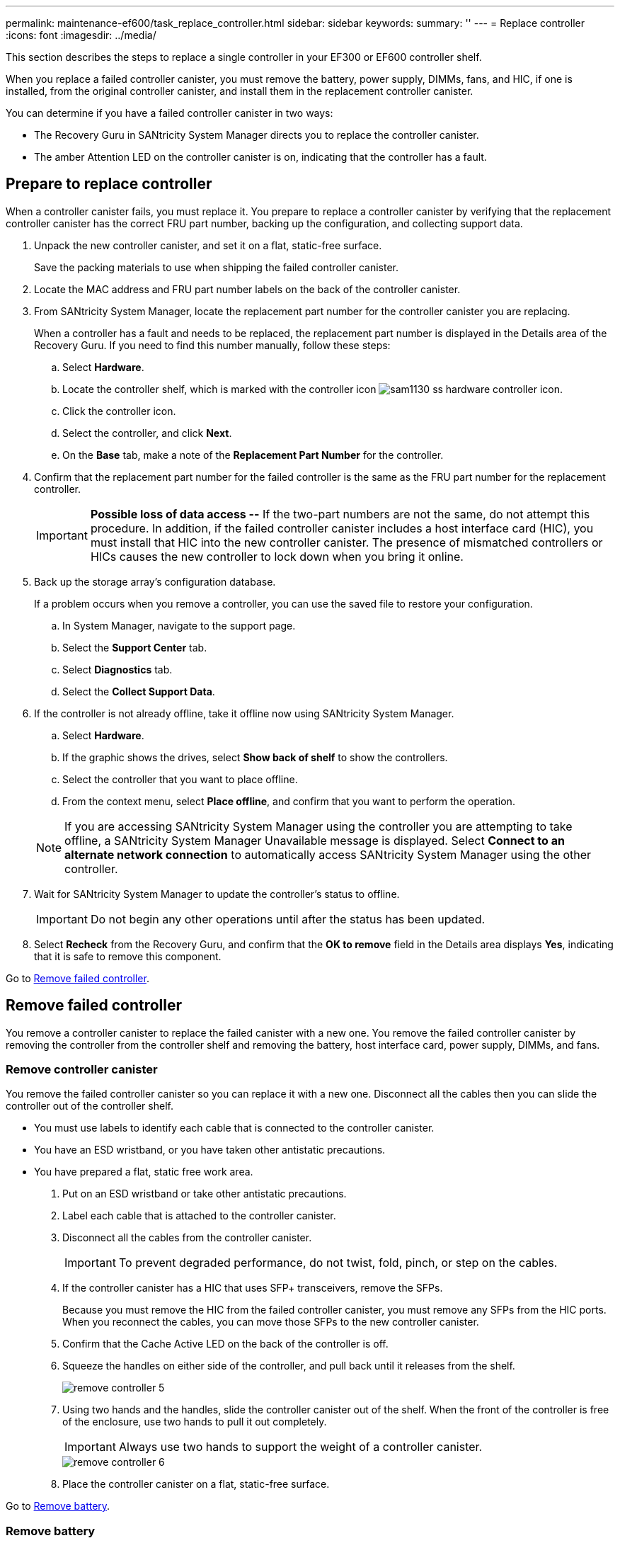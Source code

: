 ---
permalink: maintenance-ef600/task_replace_controller.html
sidebar: sidebar
keywords: 
summary: ''
---
= Replace controller
:icons: font
:imagesdir: ../media/

[.lead]
This section describes the steps to replace a single controller in your EF300 or EF600 controller shelf.

When you replace a failed controller canister, you must remove the battery, power supply, DIMMs, fans, and HIC, if one is installed, from the original controller canister, and install them in the replacement controller canister.

You can determine if you have a failed controller canister in two ways:

* The Recovery Guru in SANtricity System Manager directs you to replace the controller canister.
* The amber Attention LED on the controller canister is on, indicating that the controller has a fault.

== Prepare to replace controller

[.lead]
When a controller canister fails, you must replace it. You prepare to replace a controller canister by verifying that the replacement controller canister has the correct FRU part number, backing up the configuration, and collecting support data.

. Unpack the new controller canister, and set it on a flat, static-free surface.
+
Save the packing materials to use when shipping the failed controller canister.

. Locate the MAC address and FRU part number labels on the back of the controller canister.
. From SANtricity System Manager, locate the replacement part number for the controller canister you are replacing.
+
When a controller has a fault and needs to be replaced, the replacement part number is displayed in the Details area of the Recovery Guru. If you need to find this number manually, follow these steps:

 .. Select *Hardware*.
 .. Locate the controller shelf, which is marked with the controller icon image:../media/sam1130_ss_hardware_controller_icon.gif[].
 .. Click the controller icon.
 .. Select the controller, and click *Next*.
 .. On the *Base* tab, make a note of the *Replacement Part Number* for the controller.

. Confirm that the replacement part number for the failed controller is the same as the FRU part number for the replacement controller.
+
IMPORTANT: *Possible loss of data access --* If the two-part numbers are not the same, do not attempt this procedure. In addition, if the failed controller canister includes a host interface card (HIC), you must install that HIC into the new controller canister. The presence of mismatched controllers or HICs causes the new controller to lock down when you bring it online.

. Back up the storage array's configuration database.
+
If a problem occurs when you remove a controller, you can use the saved file to restore your configuration.

 .. In System Manager, navigate to the support page.
 .. Select the *Support Center* tab.
 .. Select *Diagnostics* tab.
 .. Select the *Collect Support Data*.

. If the controller is not already offline, take it offline now using SANtricity System Manager.
 .. Select *Hardware*.
 .. If the graphic shows the drives, select *Show back of shelf* to show the controllers.
 .. Select the controller that you want to place offline.
 .. From the context menu, select *Place offline*, and confirm that you want to perform the operation.

+
NOTE: If you are accessing SANtricity System Manager using the controller you are attempting to take offline, a SANtricity System Manager Unavailable message is displayed. Select *Connect to an alternate network connection* to automatically access SANtricity System Manager using the other controller.
. Wait for SANtricity System Manager to update the controller's status to offline.
+
IMPORTANT: Do not begin any other operations until after the status has been updated.

. Select *Recheck* from the Recovery Guru, and confirm that the *OK to remove* field in the Details area displays *Yes*, indicating that it is safe to remove this component.

Go to link:task_replace_controller.md#[Remove failed controller].

== Remove failed controller

[.lead]
You remove a controller canister to replace the failed canister with a new one. You remove the failed controller canister by removing the controller from the controller shelf and removing the battery, host interface card, power supply, DIMMs, and fans.

=== Remove controller canister

[.lead]
You remove the failed controller canister so you can replace it with a new one. Disconnect all the cables then you can slide the controller out of the controller shelf.

* You must use labels to identify each cable that is connected to the controller canister.
* You have an ESD wristband, or you have taken other antistatic precautions.
* You have prepared a flat, static free work area.

. Put on an ESD wristband or take other antistatic precautions.
. Label each cable that is attached to the controller canister.
. Disconnect all the cables from the controller canister.
+
IMPORTANT: To prevent degraded performance, do not twist, fold, pinch, or step on the cables.

. If the controller canister has a HIC that uses SFP+ transceivers, remove the SFPs.
+
Because you must remove the HIC from the failed controller canister, you must remove any SFPs from the HIC ports. When you reconnect the cables, you can move those SFPs to the new controller canister.

. Confirm that the Cache Active LED on the back of the controller is off.
. Squeeze the handles on either side of the controller, and pull back until it releases from the shelf.
+
image::../media/remove_controller_5.png[]

. Using two hands and the handles, slide the controller canister out of the shelf. When the front of the controller is free of the enclosure, use two hands to pull it out completely.
+
IMPORTANT: Always use two hands to support the weight of a controller canister.
+
image::../media/remove_controller_6.png[]

. Place the controller canister on a flat, static-free surface.

Go to link:task_replace_controller.md#[Remove battery].

=== Remove battery

[.lead]
You remove the battery from the failed controller canister so you can install it in the new controller canister. Remove the battery by squeezing the tab and disconnecting the connector housing. Then, you can lift the battery out of the controller.

. Remove the controller canister's cover by unscrewing the single thumbscrew and lifting the lid open.
. Locate the 'press' tab on the side of the controller.
. Unlatch the battery by pressing the tab and squeezing the battery casing.
+
image::../media/batt_3.png[]

. Gently squeeze the connector housing the battery wiring. Pull up, disconnecting the battery from the board.image:../media/batt_2.png[]
. Lift the battery out of the controller and place on a flat, static-free surface.image:../media/batt_4.png[]

Go to link:task_replace_controller.md#[Remove host interface card].

=== Remove host interface card

[.lead]
If the controller canister includes a host interface card (HIC), you must remove the HIC from the original controller canister, so you can reuse it in the new controller canister. To remove the HIC you must first remove the faceplate, then loosen the single thumbscrew on the HIC and lift it from the controller.

* You must have a #1 Phillips screwdriver.

. Using a Phillips screwdriver, remove the two screws that attach the HIC faceplate to the controller canister.
+
image::../media/hic_2.png[]
+
NOTE: The image above is an example, the appearance of your HIC may differ.

. Remove the HIC faceplate.
. Using your fingers or a Phillips screwdriver, loosen the single thumbscrew that secure the HIC to the controller card.
+
image::../media/hic_3.png[]
+
NOTE: The HIC comes with three screw locations on the top but is secured with only one.

. Carefully detach the HIC from the controller card by lifting the card up and out of the controller.
+
IMPORTANT: Be careful not to scratch or bump the components on the bottom of the HIC or on the top of the controller card.
+
image::../media/hic_4.png[]

. Place the HIC on a flat, static-free surface.

Go to link:task_replace_controller.md#[Remove power supply].

=== Remove power supply

[.lead]
Remove the power supply so you can install it in the new controller. When you remove a power supply, you disconnect the power cord, and slide the part out of the shelf.

* You have an ESD wristband, or you have taken other antistatic precautions.

. Disconnect the power cables:
 .. Open the power cord retainer, and then unplug the power cord from the power supply.
 .. Unplug the power cord from the power source.
. Locate the tab to the right of the power supply and press it towards the power supply unit.
+
image::../media/psup_2.png[]

. Locate the handle on the front of the power supply.
. Use the handle to slide the power supply straight out of the system.
+
image::../media/psup_3.png[]
+
IMPORTANT: When removing a power supply, always use two hands to support its weight.

Go to link:task_replace_controller.md#[Remove DIMMs].

=== Remove DIMMs

[.lead]
Remove the DIMMs so you can install them in the new controller. To remove the DIMMs you push apart the ejector tabs and gently lift the DIMM out by its edges.

* You have an ESD wristband, or you have taken other antistatic precautions.

. Locate the DIMMs on your controller.
. Note the orientation of the DIMM in the socket so that you can insert the replacement DIMM in the proper orientation.
+
NOTE: A notch at the bottom of the DIMM helps you align the DIMM during installation.

. Slowly push apart on the two DIMM ejector tabs on either side of the DIMM to eject the DIMM from its slot, and then slide it out of the slot.
+
NOTE: Carefully hold the DIMM by the edges to avoid pressure on the components on the DIMM circuit board.
+
image::../media/dimm_2.png[]
+
image::../media/dimim_3.png[]

Go to link:task_replace_controller.md#[Remove fans]

=== Remove fans

[.lead]
Remove the fans so you can install them in the new controller. You remove the fans by lifting them from the controller.

* You have an ESD wristband, or you have taken other antistatic precautions.

. Gently lift the fan from the controller.
+
image::../media/fan_2.png[]

. Repeat until all fans are removed.

Go to link:task_replace_controller.md#[Install new controller].

== Install new controller

[.lead]
You install a new controller canister to replace the failed one. You install the new controller canister after installing the battery, host interface card, power supply, DIMMs, and fans from the original controller.

=== Install battery

[.lead]
You must install the battery into the replacement controller canister. Align the new battery with the side of the controller and then plug the connector into the board.

* You have the battery from the original controller canister, or a new battery that you ordered.
* You have the replacement controller canister.
* You have an ESD wristband, or you have taken other antistatic precautions.

. Insert the battery into the controller by lining up the battery casing with the metal latches on the side of the controller.
+
image::../media/batt_5.png[]
+
The battery clicks into place.

. Plug the battery connector back into the board.

Go to link:task_replace_controller.md#[Install host interface card].

=== Install host interface card

[.lead]
If you removed a HIC from the original controller canister, you must install that HIC in the new controller canister. Install the HIC by gently lowering the card into place and hand tightening the single thumbscrew.

* You must have a replacement controller canister with the same part number as the controller canister you are replacing.
* You must have a #1 Phillips screwdriver.
* You have an ESD wristband, or you have taken other antistatic precautions.

. Using a #1 Phillips screwdriver, remove the two screws that attach the blank faceplate to the replacement controller canister, and remove the faceplate.
. Align the single thumbscrew on the HIC with the corresponding hole on the controller, and align the connector on the bottom of the HIC with the HIC interface connector on the controller card.
+
Be careful not to scratch or bump the components on the bottom of the HIC or on the top of the controller card.
+
image::../media/hic_7.png[]
+
NOTE: The image above is an example, the appearance of your HIC may differ.

. Carefully lower the HIC into place, and seat the HIC connector by pressing gently on the HIC.
+
IMPORTANT: **Possible equipment damage --**Be very careful not to pinch the gold ribbon connector for the controller LEDs between the HIC and the thumbscrew.

. Hand-tighten the HIC thumbscrew.
+
Do not use a screwdriver, or you might over tighten the screw.
+
image::../media/hic_3.png[]
+
NOTE: The image above is an example, the appearance of your HIC may differ.

. Using a #1 Phillips screwdriver, attach the HIC faceplate you removed from the original controller canister to the new controller canister with the two screws.

Go to link:task_replace_controller.md#[Install Power Supply]

=== Install power supply

[.lead]
You must install the power supply into the replacement controller canister. Install the power supply by gently sliding it into the opening of the new controller.

. Using both hands, support and align the edges of the power supply with the opening in the system chassis, and then gently push the power supply into the chassis using the cam handle.
+
The power supplies are keyed and can only be installed one way.
+
IMPORTANT: Do not use excessive force when sliding the power supply into the system; you can damage the connector.
+
image::../media/psup_4.png[]

Go to link:task_replace_controller.md#[Install DIMMs]

=== Install DIMMs

[.lead]
You must install the DIMMs into the new controller canister. Install the DIMMs by sliding the DIMM into the slot and securing the latches on either side.

* You have an ESD wristband, or you have taken other antistatic precautions.

. Hold the DIMM by the corners, and align it to the slot.
+
The notch among the pins on the DIMM should line up with the tab in the socket.

. Insert the DIMM squarely into the slot.
+
image::../media/dimm_4.png[]
+
The DIMM fits tightly in the slot, but should go in easily. If not, realign the DIMM with the slot and reinsert it.
+
NOTE: Visually inspect the DIMM to verify that it is evenly aligned and fully inserted into the slot.

. Push carefully, but firmly, on the top edge of the DIMM until the latches snap into place over the notches at the ends of the DIMM.
+
NOTE: DIMMs fit tightly. You might need to gently press on one side at a time and secure with each tab individually.
+
image::../media/dimm_5.png[]

Go to link:task_replace_controller.md#[Install Fans]

=== Install fans

[.lead]
You must install the fans into the replacement controller canister. Install the fans by sliding them into the shelf.

* You have an ESD wristband, or you have taken other antistatic precautions.

. Slide the fan all the way into the replacement controller.
+
image::../media/fan_3.png[]
+
image::../media/fan_3_a.png[]

. Repeat until all fans are installed.

Go to link:task_replace_controller.md#[Install new controller canister]

=== Install new controller canister

[.lead]
After installing the battery, power supply, DIMMs, fans, and the host interface card (HIC), if one was initially installed, you can install the new controller canister into the controller shelf. Install the new controller shelf by closing the cover and using the handles to slide the controller into the controller shelf.

. Lower the cover on the controller canister and secure the thumbscrew.
. While squeezing the controller handles, gently slide the controller canister all the way into the controller shelf.
+
NOTE: The controller audibly clicks when correctly installed into the shelf.
+
image::../media/remove_controller_7.png[]

. Install the SFPs from the original controller in the host ports on the new controller, if they were installed in the original controller, and reconnect all the cables.
+
If you are using more than one host protocol, be sure to install the SFPs in the correct host ports.

. If the original controller used DHCP for the IP address, locate the MAC address on the label on the back of the replacement controller. Ask your network administrator to associate the DNS/network and IP address for the controller you removed with the MAC address for the replacement controller.
+
NOTE: If the original controller did not use DHCP for the IP address, the new controller adopts the IP address of the controller you removed.

Go to link:task_replace_controller.md#[Complete controller replacement]

== Complete controller replacement

[.lead]
You complete the controller replacement by placing the controller online and confirming that the storage array is working correctly. Then, you can collect support data and resume operations.

. Place controller online.
 .. In System Manager, navigate to the hardware page.
 .. Select *Show back of controller*.
 .. Select the replaced controller.
 .. Select *Place online* from the drop-down list.
. As the controller boots, check the controller LEDs.
+
When communication with the other controller is reestablished:

 ** The amber Attention LED remains on.
 ** The Host Link LEDs might be on, blinking, or off, depending on the host interface.

. When the controller is back online, confirm that its status is Optimal and check the controller shelf's Attention LEDs.
+
If the status is not Optimal or if any of the Attention LEDs are on, confirm that all cables are correctly seated and the controller canister is installed correctly. If necessary, remove and reinstall the controller canister.
+
NOTE: If you cannot resolve the problem, contact technical support.

. Click *Hardware* > *Support* > *Upgrade Center* to ensure that the latest version of SANtricity OS is installed.
+
As needed, install the latest version.

. Verify that all volumes have been returned to the preferred owner.
 .. Select *Storage* > *Volumes*. If current owner and preferred owner are not listed select *All volumes* > *Columns.* Select current owner and preferred owner, and then recheck to verify that volumes are distributed to their preferred owners.
 .. If volumes are all owned by preferred owner continue to Step 6.
 .. If none of the volumes are returned, you must manually return the volumes. Go to *Storage* > *Volumes* > *More* > *Redistribute volumes*.
 .. If only some of the volumes are returned to their preferred owners after auto-distribution or manual distribution you must check the recovery guru for host connectivity issues.
 .. If there is no recovery guru present or if following the recovery guru steps the volumes are still not returned to their preferred owners contact support.
. Collect support data for your storage array using SANtricity System Manager.
 .. Select *Support* > *Support Center* > *Diagnostics*.
 .. Select *Collect Support Data*.
 .. Click *Collect*.
The file is saved in the Downloads folder for your browser with the name support-data.7z.

Your controller replacement is complete. You can resume normal operations.
